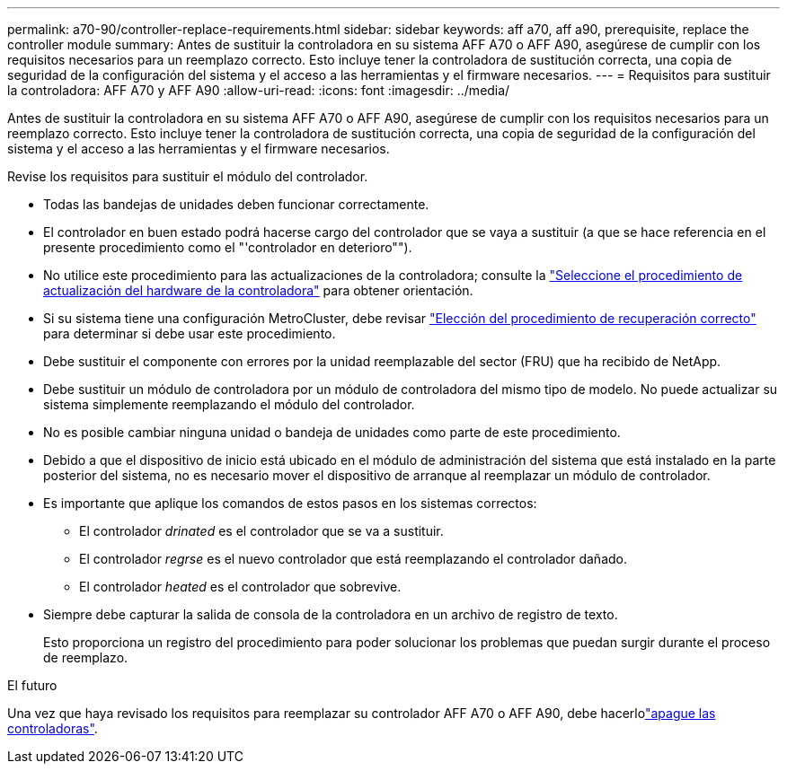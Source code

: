---
permalink: a70-90/controller-replace-requirements.html 
sidebar: sidebar 
keywords: aff a70, aff a90, prerequisite, replace the controller module 
summary: Antes de sustituir la controladora en su sistema AFF A70 o AFF A90, asegúrese de cumplir con los requisitos necesarios para un reemplazo correcto. Esto incluye tener la controladora de sustitución correcta, una copia de seguridad de la configuración del sistema y el acceso a las herramientas y el firmware necesarios. 
---
= Requisitos para sustituir la controladora: AFF A70 y AFF A90
:allow-uri-read: 
:icons: font
:imagesdir: ../media/


[role="lead"]
Antes de sustituir la controladora en su sistema AFF A70 o AFF A90, asegúrese de cumplir con los requisitos necesarios para un reemplazo correcto. Esto incluye tener la controladora de sustitución correcta, una copia de seguridad de la configuración del sistema y el acceso a las herramientas y el firmware necesarios.

Revise los requisitos para sustituir el módulo del controlador.

* Todas las bandejas de unidades deben funcionar correctamente.
* El controlador en buen estado podrá hacerse cargo del controlador que se vaya a sustituir (a que se hace referencia en el presente procedimiento como el "'controlador en deterioro"").
* No utilice este procedimiento para las actualizaciones de la controladora; consulte la https://docs.netapp.com/us-en/ontap-systems-upgrade/choose_controller_upgrade_procedure.html["Seleccione el procedimiento de actualización del hardware de la controladora"] para obtener orientación.
* Si su sistema tiene una configuración MetroCluster, debe revisar https://docs.netapp.com/us-en/ontap-metrocluster/disaster-recovery/concept_choosing_the_correct_recovery_procedure_parent_concept.html["Elección del procedimiento de recuperación correcto"] para determinar si debe usar este procedimiento.
* Debe sustituir el componente con errores por la unidad reemplazable del sector (FRU) que ha recibido de NetApp.
* Debe sustituir un módulo de controladora por un módulo de controladora del mismo tipo de modelo. No puede actualizar su sistema simplemente reemplazando el módulo del controlador.
* No es posible cambiar ninguna unidad o bandeja de unidades como parte de este procedimiento.
* Debido a que el dispositivo de inicio está ubicado en el módulo de administración del sistema que está instalado en la parte posterior del sistema, no es necesario mover el dispositivo de arranque al reemplazar un módulo de controlador.
* Es importante que aplique los comandos de estos pasos en los sistemas correctos:
+
** El controlador _drinated_ es el controlador que se va a sustituir.
** El controlador _regrse_ es el nuevo controlador que está reemplazando el controlador dañado.
** El controlador _heated_ es el controlador que sobrevive.


* Siempre debe capturar la salida de consola de la controladora en un archivo de registro de texto.
+
Esto proporciona un registro del procedimiento para poder solucionar los problemas que puedan surgir durante el proceso de reemplazo.



.El futuro
Una vez que haya revisado los requisitos para reemplazar su controlador AFF A70 o AFF A90, debe hacerlolink:controller-replace-shutdown.html["apague las controladoras"].
